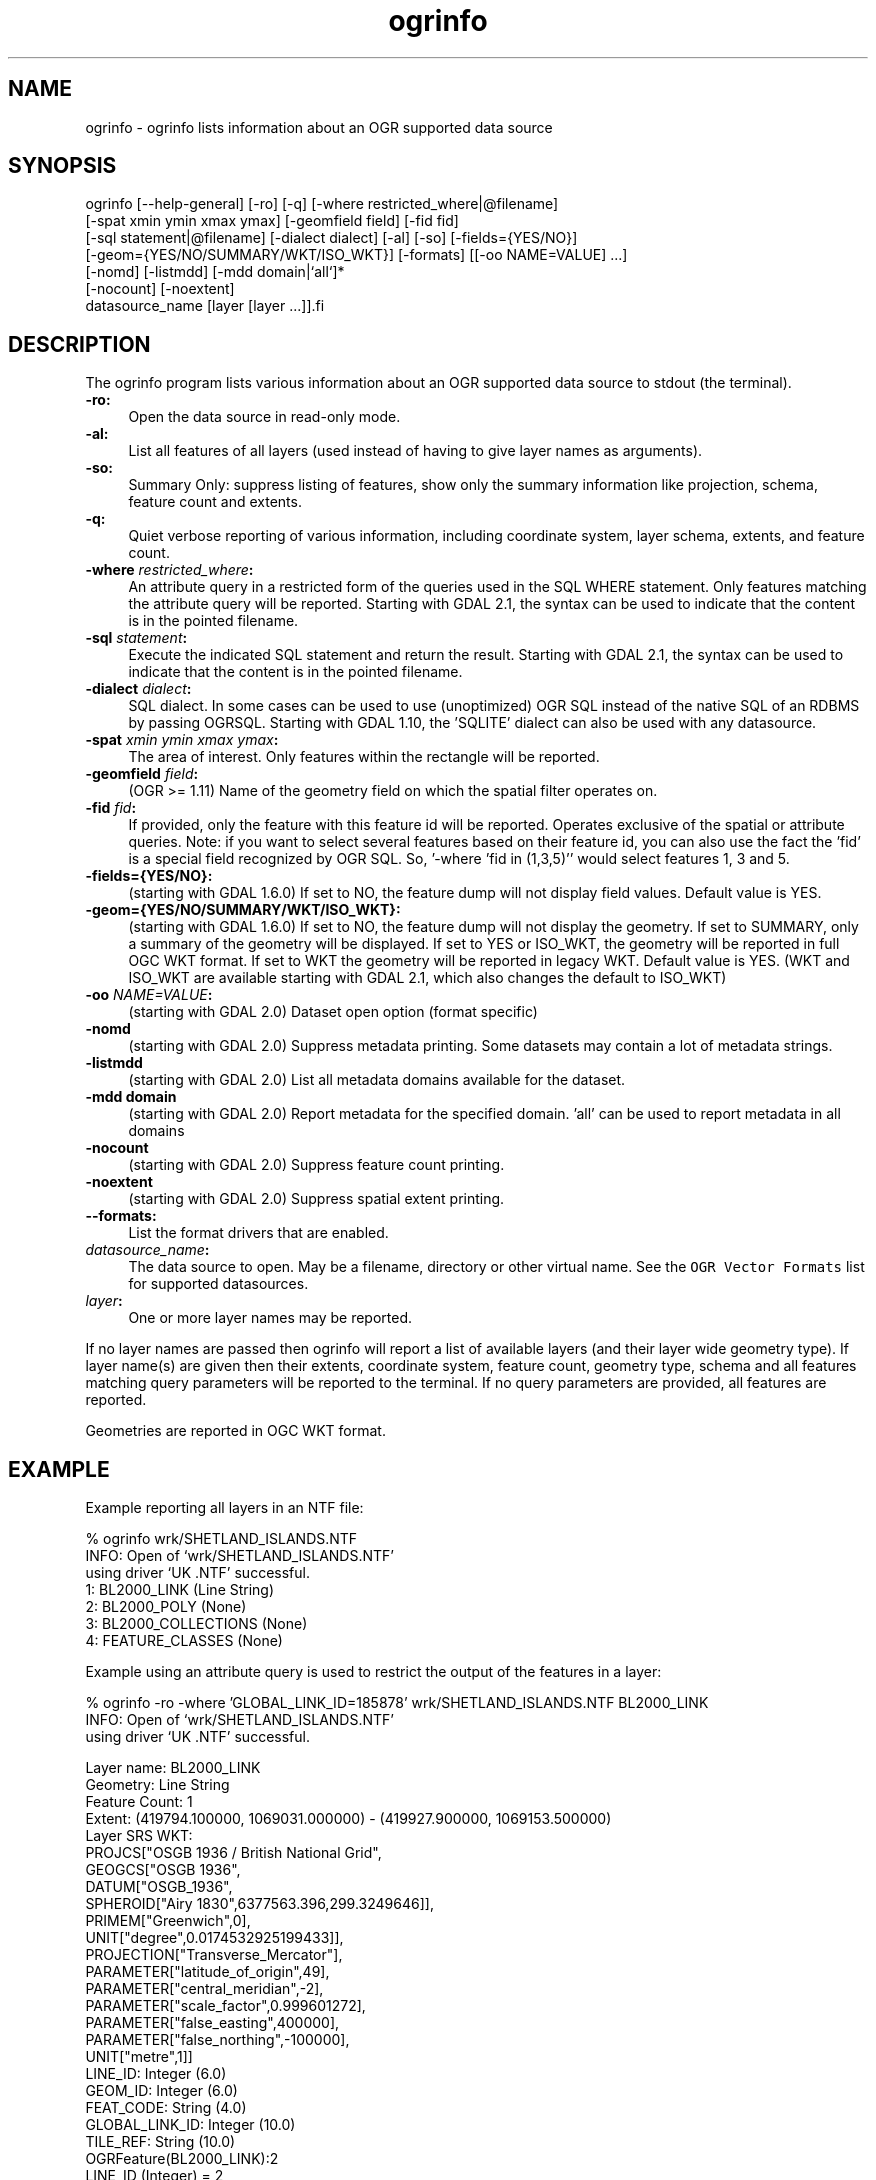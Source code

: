 .TH "ogrinfo" 1 "Fri Apr 22 2016" "GDAL" \" -*- nroff -*-
.ad l
.nh
.SH NAME
ogrinfo \- ogrinfo 
lists information about an OGR supported data source
.SH "SYNOPSIS"
.PP
.PP
.PP
.nf
ogrinfo [--help-general] [-ro] [-q] [-where restricted_where|@filename]
        [-spat xmin ymin xmax ymax] [-geomfield field] [-fid fid]
        [-sql statement|@filename] [-dialect dialect] [-al] [-so] [-fields={YES/NO}]
        [-geom={YES/NO/SUMMARY/WKT/ISO_WKT}] [-formats] [[-oo NAME=VALUE] ...]
        [-nomd] [-listmdd] [-mdd domain|`all`]*
        [-nocount] [-noextent]
        datasource_name [layer [layer ...]].fi
.PP
.SH "DESCRIPTION"
.PP
The ogrinfo program lists various information about an OGR supported data source to stdout (the terminal)\&.
.PP
.IP "\fB\fB-ro\fP:\fP" 1c
Open the data source in read-only mode\&.  
.IP "\fB\fB-al\fP:\fP" 1c
List all features of all layers (used instead of having to give layer names as arguments)\&. 
.IP "\fB\fB-so\fP:\fP" 1c
Summary Only: suppress listing of features, show only the summary information like projection, schema, feature count and extents\&. 
.IP "\fB\fB-q\fP:\fP" 1c
Quiet verbose reporting of various information, including coordinate system, layer schema, extents, and feature count\&.  
.IP "\fB\fB-where\fP \fIrestricted_where\fP:\fP" 1c
An attribute query in a restricted form of the queries used in the SQL WHERE statement\&. Only features matching the attribute query will be reported\&. Starting with GDAL 2\&.1, the  syntax can be used to indicate that the content is in the pointed filename\&. 
.IP "\fB\fB-sql\fP \fIstatement\fP:\fP" 1c
Execute the indicated SQL statement and return the result\&. Starting with GDAL 2\&.1, the  syntax can be used to indicate that the content is in the pointed filename\&. 
.IP "\fB\fB-dialect\fP \fIdialect\fP:\fP" 1c
SQL dialect\&. In some cases can be used to use (unoptimized) OGR SQL instead of the native SQL of an RDBMS by passing OGRSQL\&. Starting with GDAL 1\&.10, the 'SQLITE' dialect can also be used with any datasource\&. 
.IP "\fB\fB-spat\fP \fIxmin ymin xmax ymax\fP:\fP" 1c
The area of interest\&. Only features within the rectangle will be reported\&. 
.IP "\fB\fB-geomfield\fP \fIfield\fP:\fP" 1c
(OGR >= 1\&.11) Name of the geometry field on which the spatial filter operates on\&. 
.IP "\fB\fB-fid\fP \fIfid\fP:\fP" 1c
If provided, only the feature with this feature id will be reported\&. Operates exclusive of the spatial or attribute queries\&. Note: if you want to select several features based on their feature id, you can also use the fact the 'fid' is a special field recognized by OGR SQL\&. So, '-where 'fid in (1,3,5)'' would select features 1, 3 and 5\&. 
.IP "\fB\fB-fields\fP={YES/NO}:\fP" 1c
(starting with GDAL 1\&.6\&.0) If set to NO, the feature dump will not display field values\&. Default value is YES\&. 
.IP "\fB\fB-geom\fP={YES/NO/SUMMARY/WKT/ISO_WKT}:\fP" 1c
(starting with GDAL 1\&.6\&.0) If set to NO, the feature dump will not display the geometry\&. If set to SUMMARY, only a summary of the geometry will be displayed\&. If set to YES or ISO_WKT, the geometry will be reported in full OGC WKT format\&. If set to WKT the geometry will be reported in legacy WKT\&. Default value is YES\&. (WKT and ISO_WKT are available starting with GDAL 2\&.1, which also changes the default to ISO_WKT) 
.IP "\fB\fB-oo\fP \fINAME=VALUE\fP:\fP" 1c
(starting with GDAL 2\&.0) Dataset open option (format specific) 
.IP "\fB\fB-nomd\fP\fP" 1c
(starting with GDAL 2\&.0) Suppress metadata printing\&. Some datasets may contain a lot of metadata strings\&. 
.IP "\fB\fB-listmdd\fP\fP" 1c
(starting with GDAL 2\&.0) List all metadata domains available for the dataset\&. 
.IP "\fB\fB-mdd domain\fP\fP" 1c
(starting with GDAL 2\&.0) Report metadata for the specified domain\&. 'all' can be used to report metadata in all domains 
.IP "\fB\fB-nocount\fP\fP" 1c
(starting with GDAL 2\&.0) Suppress feature count printing\&. 
.IP "\fB\fB-noextent\fP\fP" 1c
(starting with GDAL 2\&.0) Suppress spatial extent printing\&. 
.IP "\fB\fB--formats\fP:\fP" 1c
List the format drivers that are enabled\&. 
.IP "\fB\fIdatasource_name\fP:\fP" 1c
The data source to open\&. May be a filename, directory or other virtual name\&. See the \fCOGR Vector Formats\fP list for supported datasources\&. 
.IP "\fB\fIlayer\fP:\fP" 1c
One or more layer names may be reported\&. 
.PP
.PP
If no layer names are passed then ogrinfo will report a list of available layers (and their layer wide geometry type)\&. If layer name(s) are given then their extents, coordinate system, feature count, geometry type, schema and all features matching query parameters will be reported to the terminal\&. If no query parameters are provided, all features are reported\&.
.PP
Geometries are reported in OGC WKT format\&.
.SH "EXAMPLE"
.PP
Example reporting all layers in an NTF file: 
.PP
.nf
% ogrinfo wrk/SHETLAND_ISLANDS.NTF
INFO: Open of `wrk/SHETLAND_ISLANDS.NTF'
using driver `UK .NTF' successful.
1: BL2000_LINK (Line String)
2: BL2000_POLY (None)
3: BL2000_COLLECTIONS (None)
4: FEATURE_CLASSES (None)

.fi
.PP
.PP
Example using an attribute query is used to restrict the output of the features in a layer: 
.PP
.nf
% ogrinfo -ro -where 'GLOBAL_LINK_ID=185878' wrk/SHETLAND_ISLANDS.NTF BL2000_LINK
INFO: Open of `wrk/SHETLAND_ISLANDS.NTF'
using driver `UK .NTF' successful.

Layer name: BL2000_LINK
Geometry: Line String
Feature Count: 1
Extent: (419794.100000, 1069031.000000) - (419927.900000, 1069153.500000)
Layer SRS WKT:
PROJCS["OSGB 1936 / British National Grid",
    GEOGCS["OSGB 1936",
        DATUM["OSGB_1936",
            SPHEROID["Airy 1830",6377563.396,299.3249646]],
        PRIMEM["Greenwich",0],
        UNIT["degree",0.0174532925199433]],
    PROJECTION["Transverse_Mercator"],
    PARAMETER["latitude_of_origin",49],
    PARAMETER["central_meridian",-2],
    PARAMETER["scale_factor",0.999601272],
    PARAMETER["false_easting",400000],
    PARAMETER["false_northing",-100000],
    UNIT["metre",1]]
LINE_ID: Integer (6.0)
GEOM_ID: Integer (6.0)
FEAT_CODE: String (4.0)
GLOBAL_LINK_ID: Integer (10.0)
TILE_REF: String (10.0)
OGRFeature(BL2000_LINK):2
  LINE_ID (Integer) = 2
  GEOM_ID (Integer) = 2
  FEAT_CODE (String) = (null)
  GLOBAL_LINK_ID (Integer) = 185878
  TILE_REF (String) = SHETLAND I
  LINESTRING (419832.100 1069046.300,419820.100 1069043.800,419808.300
  1069048.800,419805.100 1069046.000,419805.000 1069040.600,419809.400
  1069037.400,419827.400 1069035.600,419842 1069031,419859.000
  1069032.800,419879.500 1069049.500,419886.700 1069061.400,419890.100
  1069070.500,419890.900 1069081.800,419896.500 1069086.800,419898.400
  1069092.900,419896.700 1069094.800,419892.500 1069094.300,419878.100
  1069085.600,419875.400 1069087.300,419875.100 1069091.100,419872.200
  1069094.600,419890.400 1069106.400,419907.600 1069112.800,419924.600
  1069133.800,419927.900 1069146.300,419927.600 1069152.400,419922.600
  1069153.500,419917.100 1069153.500,419911.500 1069153.000,419908.700
  1069152.500,419903.400 1069150.800,419898.800 1069149.400,419894.800
  1069149.300,419890.700 1069149.400,419890.600 1069149.400,419880.800
  1069149.800,419876.900 1069148.900,419873.100 1069147.500,419870.200
  1069146.400,419862.100 1069143.000,419860 1069142,419854.900
  1069138.600,419850 1069135,419848.800 1069134.100,419843
  1069130,419836.200 1069127.600,419824.600 1069123.800,419820.200
  1069126.900,419815.500 1069126.900,419808.200 1069116.500,419798.700
  1069117.600,419794.100 1069115.100,419796.300 1069109.100,419801.800
  1069106.800,419805.000  1069107.300)

.fi
.PP
.SH "AUTHORS"
.PP
Frank Warmerdam warmerdam@pobox.com, Silke Reimer silke@intevation.de 
